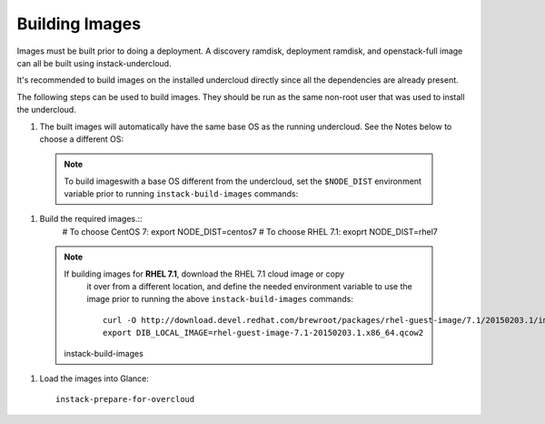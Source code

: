 Building Images
===============

Images must be built prior to doing a deployment. A discovery ramdisk,
deployment ramdisk, and openstack-full image can all be built using
instack-undercloud.

It's recommended to build images on the installed undercloud directly since all
the dependencies are already present.

The following steps can be used to build images. They should be run as the same
non-root user that was used to install the undercloud.

#. The built images will automatically have the same base OS as the running
   undercloud. See the Notes below to choose a different OS::

  .. note:: To build imageswith a base OS different from the undercloud,
     set the ``$NODE_DIST`` environment variable prior to running
     ``instack-build-images`` commands::

#. Build the required images.::
        # To choose CentOS 7:
        export NODE_DIST=centos7
        # To choose RHEL 7.1:
        exoprt NODE_DIST=rhel7

  .. note:: If building images for **RHEL 7.1**, download the RHEL 7.1 cloud image or copy
     it over from a different location, and define the needed environment variable
     to use the image prior to running the above ``instack-build-images`` commands::

        curl -O http://download.devel.redhat.com/brewroot/packages/rhel-guest-image/7.1/20150203.1/images/rhel-guest-image-7.1-20150203.1.x86_64.qcow2
        export DIB_LOCAL_IMAGE=rhel-guest-image-7.1-20150203.1.x86_64.qcow2

    instack-build-images

#. Load the images into Glance::

    instack-prepare-for-overcloud

